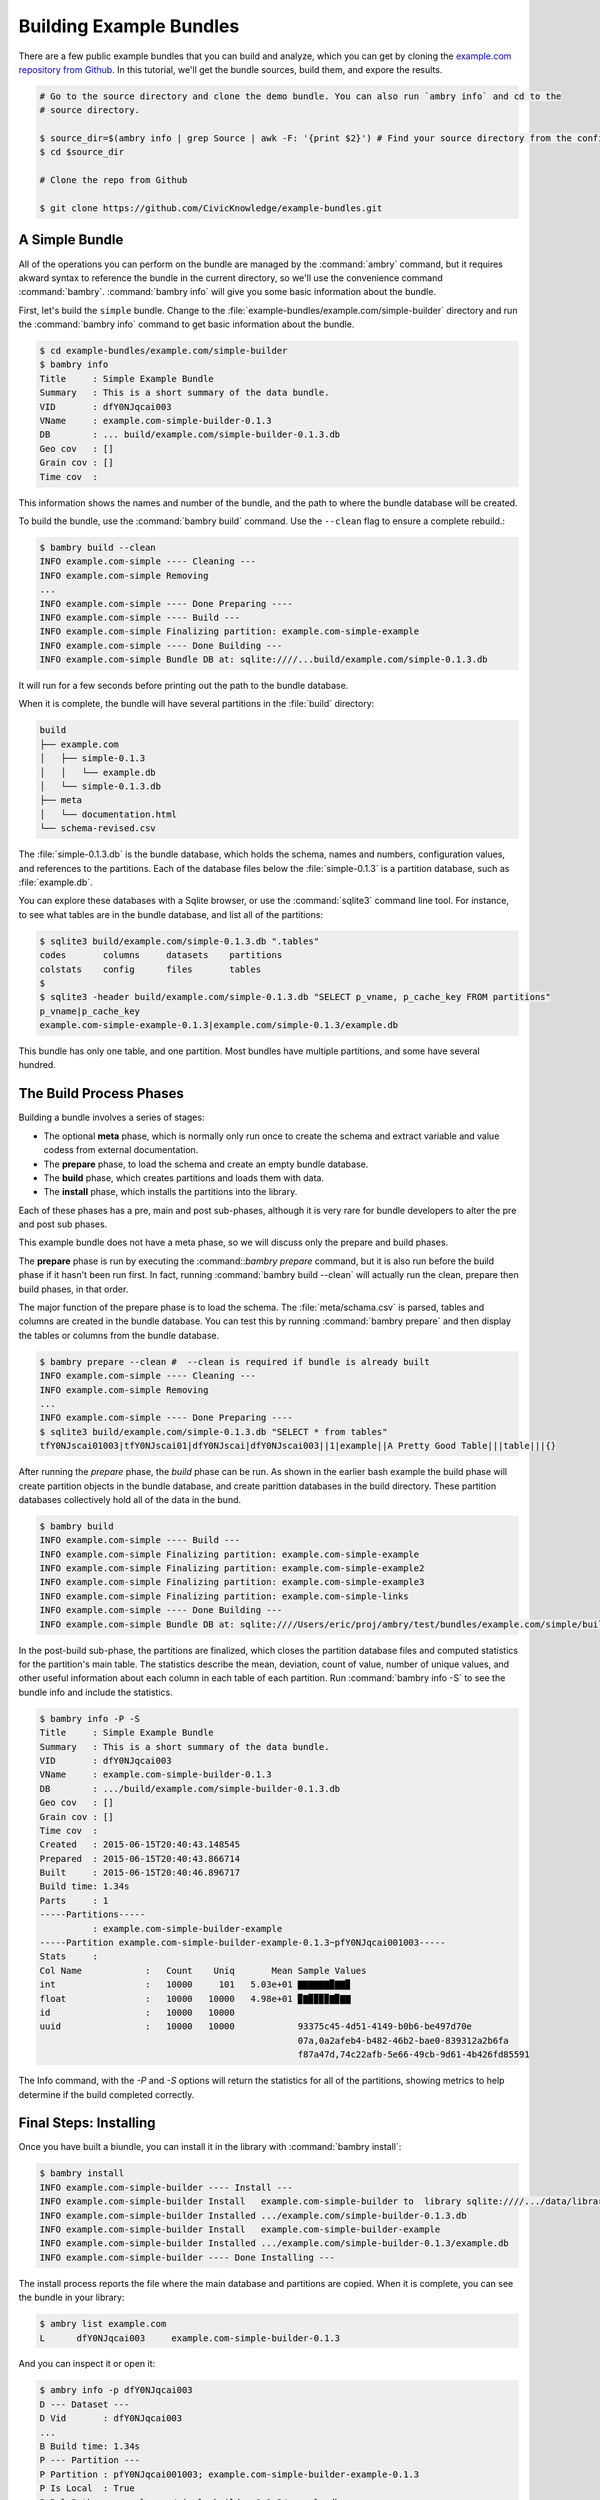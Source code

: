 .. _building_examples:


Building Example Bundles
========================

There are a few public example bundles that you can build and analyze, which you can get by cloning the `example.com repository from Github <https://github.com/CivicKnowledge/example-bundles>`_. In this tutorial, we'll get the bundle sources, build them, and expore the results. 

.. code-block:: bash

    # Go to the source directory and clone the demo bundle. You can also run `ambry info` and cd to the
    # source directory. 
    
    $ source_dir=$(ambry info | grep Source | awk -F: '{print $2}') # Find your source directory from the config
    $ cd $source_dir
    
    # Clone the repo from Github
    
    $ git clone https://github.com/CivicKnowledge/example-bundles.git
    
    
A Simple Bundle
***************

All of the operations you can perform on the bundle are managed by the :command:`ambry` command, but it requires akward syntax to reference the bundle in the current directory, so we'll use the convenience command :command:`bambry`. :command:`bambry info` will give you some basic information about the bundle.

First, let's build the ``simple`` bundle. Change to the :file:`example-bundles/example.com/simple-builder` directory and run the :command:`bambry info` command to get basic information about the bundle. 

.. code-block:: bash

    $ cd example-bundles/example.com/simple-builder
    $ bambry info
    Title     : Simple Example Bundle
    Summary   : This is a short summary of the data bundle.
    VID       : dfY0NJqcai003
    VName     : example.com-simple-builder-0.1.3
    DB        : ... build/example.com/simple-builder-0.1.3.db
    Geo cov   : []
    Grain cov : []
    Time cov  :
    
This information shows the names and number of the bundle, and the path to where the bundle database will be created. 

To build the bundle, use the :command:`bambry build` command. Use the ``--clean`` flag to ensure a complete rebuild.: 

.. code-block:: bash

    $ bambry build --clean 
    INFO example.com-simple ---- Cleaning ---
    INFO example.com-simple Removing 
    ...
    INFO example.com-simple ---- Done Preparing ----
    INFO example.com-simple ---- Build ---
    INFO example.com-simple Finalizing partition: example.com-simple-example
    INFO example.com-simple ---- Done Building ---
    INFO example.com-simple Bundle DB at: sqlite:////...build/example.com/simple-0.1.3.db 
    
It will run for a few seconds before printing out the path to the bundle database. 

When it is complete, the bundle will have several partitions in the :file:`build` directory:

.. code-block:: bash

    build
    ├── example.com
    │   ├── simple-0.1.3
    │   │   └── example.db
    │   └── simple-0.1.3.db
    ├── meta
    │   └── documentation.html
    └── schema-revised.csv
        
The :file:`simple-0.1.3.db` is the bundle database, which holds the schema, names and numbers, configuration values, and references to the partitions. Each of the database files below the :file:`simple-0.1.3` is a partition database, such as :file:`example.db`. 

You can explore these databases with a Sqlite browser, or use the :command:`sqlite3` command line tool. For instance, to see what tables are in the bundle database, and list all of the partitions: 

.. code-block:: bash

    $ sqlite3 build/example.com/simple-0.1.3.db ".tables"
    codes       columns     datasets    partitions
    colstats    config      files       tables
    $
    $ sqlite3 -header build/example.com/simple-0.1.3.db "SELECT p_vname, p_cache_key FROM partitions"
    p_vname|p_cache_key
    example.com-simple-example-0.1.3|example.com/simple-0.1.3/example.db

This bundle has only one table, and one partition. Most bundles have multiple partitions, and some have several hundred. 

The Build Process Phases
************************

Building a bundle involves a series of stages:

- The optional **meta** phase, which is normally only run once to create the schema and extract variable and value codess from external documentation. 
- The **prepare** phase, to load the schema and create an empty bundle database.
- The **build** phase, which creates partitions and loads them with data. 
- The **install** phase, which installs the partitions into the library. 

Each of these phases has a pre, main and post sub-phases, although it is very rare for bundle developers to alter the pre and post sub phases. 

This example bundle does not have a meta phase, so we will discuss only the prepare and build phases. 

The **prepare** phase is run by executing the :command::`bambry prepare` command, but it is also run before the build phase if it hasn't been run first. In fact, running :command:`bambry build --clean` will actually run the clean, prepare then build phases, in that order. 

The major function of the prepare phase is to load the schema. The :file:`meta/schama.csv` is parsed, tables and columns are created in the bundle database. You can test this by running :command:`bambry prepare` and then display the tables or columns from the bundle database. 

.. code-block:: bash

    $ bambry prepare --clean #  --clean is required if bundle is already built
    INFO example.com-simple ---- Cleaning ---
    INFO example.com-simple Removing 
    ...
    INFO example.com-simple ---- Done Preparing ----
    $ sqlite3 build/example.com/simple-0.1.3.db "SELECT * from tables"
    tfY0NJscai01003|tfY0NJscai01|dfY0NJscai|dfY0NJscai003||1|example||A Pretty Good Table|||table|||{}
    
After running the *prepare* phase, the *build* phase can be run. As shown in the earlier bash example the build phase will create partition objects in the bundle database, and create parittion databases in the build directory. These partition databases collectively hold all of the data in the bund. 

.. code-block:: bash

     $ bambry build
     INFO example.com-simple ---- Build ---
     INFO example.com-simple Finalizing partition: example.com-simple-example
     INFO example.com-simple Finalizing partition: example.com-simple-example2
     INFO example.com-simple Finalizing partition: example.com-simple-example3
     INFO example.com-simple Finalizing partition: example.com-simple-links
     INFO example.com-simple ---- Done Building ---
     INFO example.com-simple Bundle DB at: sqlite:////Users/eric/proj/ambry/test/bundles/example.com/simple/build/example.com/simple-0.1.3.db
    
In the post-build sub-phase, the partitions are finalized, which closes the partition database files and computed statistics for the partition's main table. The statistics describe the mean, deviation, count of value, number of unique values, and other useful information about each column in each table of each partition. Run :command:`bambry info -S` to see the bundle info and include the statistics. 

.. code-block:: bash

    $ bambry info -P -S
    Title     : Simple Example Bundle
    Summary   : This is a short summary of the data bundle.
    VID       : dfY0NJqcai003
    VName     : example.com-simple-builder-0.1.3
    DB        : .../build/example.com/simple-builder-0.1.3.db
    Geo cov   : []
    Grain cov : []
    Time cov  : 
    Created   : 2015-06-15T20:40:43.148545
    Prepared  : 2015-06-15T20:40:43.866714
    Built     : 2015-06-15T20:40:46.896717
    Build time: 1.34s
    Parts     : 1
    -----Partitions-----
              : example.com-simple-builder-example
    -----Partition example.com-simple-builder-example-0.1.3~pfY0NJqcai001003-----
    Stats     : 
    Col Name            :   Count    Uniq       Mean Sample Values                                                         
    int                 :   10000     101   5.03e+01 ▇▇▇▇▇▇▉▇▇▉                                                            
    float               :   10000   10000   4.98e+01 ▉▇▉▉▉▉▇▉▇▇                                                            
    id                  :   10000   10000                                                                                  
    uuid                :   10000   10000            93375c45-4d51-4149-b0b6-be497d70e
                                                     07a,0a2afeb4-b482-46b2-bae0-839312a2b6fa
                                                     f87a47d,74c22afb-5e66-49cb-9d61-4b426fd85591


The Info command, with the `-P` and `-S` options will return the statistics for all of the partitions, showing metrics to help determine if the build completed correctly. 

Final Steps: Installing
***********************

Once you have built a biundle, you can install it in the library with :command:`bambry install`:

.. code-block:: bash

    $ bambry install 
    INFO example.com-simple-builder ---- Install ---
    INFO example.com-simple-builder Install   example.com-simple-builder to  library sqlite:////.../data/library.db
    INFO example.com-simple-builder Installed .../example.com/simple-builder-0.1.3.db
    INFO example.com-simple-builder Install   example.com-simple-builder-example
    INFO example.com-simple-builder Installed .../example.com/simple-builder-0.1.3/example.db
    INFO example.com-simple-builder ---- Done Installing ---

The install process reports the file where the main database and partitions are copied. When it is complete, you can see the bundle in your library:

.. code-block:: bash

    $ ambry list example.com
    L      dfY0NJqcai003     example.com-simple-builder-0.1.3
    
And you can inspect it or open it: 

.. code-block:: bash

    $ ambry info -p dfY0NJqcai003
    D --- Dataset ---
    D Vid       : dfY0NJqcai003
    ...
    B Build time: 1.34s
    P --- Partition ---
    P Partition : pfY0NJqcai001003; example.com-simple-builder-example-0.1.3
    P Is Local  : True
    P Rel Path  : example.com/simple-builder-0.1.3/example.db
    P Abs Path  : /Users/eric/proj/virt/ambry-master/data/library/example.com/simple-builder-0.1.3/example.db
    ...
    
    $ ambry library open pfY0NJqcai001003
    sqlite> select max(int) from example; 
    100
    
Finally, you can push the library to the remote with :command:`ambry library push`, although this will only work after you've set up a S3 remote store. 

Bundle Configuration
********************

Let's explore the structure of the bundle a bit. There are four files that are most important in defining the operation of a bundle: 

- :file:`bundle.py` The main Python program
- :file:`bundle.yaml` The main configuration
- :file:`meta/build.yaml` The build configuration
- :file:`meta/schema.csv` Definitions of tables and columns

The core configuration file is :file:`bundle.yaml`. Here are the most important parts  of that file. 

.. code-block:: yaml

    about:
        summary: This is a short summary of the data bundle.
        title: Simple Example Bundle
    identity:
        bspace: null
        btime: null
        dataset: simple
        id: dfY0NJscai
        revision: 3
        source: example.com
        subset: null
        type: null
        variation: null
        version: 0.1.3
    names:
        fqname: example.com-simple-0.1.3~dfY0NJscai003
        name: example.com-simple
        vid: dfY0NJscai003
        vname: example.com-simple-0.1.3
        
The :file:`bundle.yaml` file defines the names, numbers, revision and titles for the bundle. The ``identiy`` and ``names`` sections are set when you creat the bundle, while the ``about`` section is edited manually.  You'll usually only have to edit the ``about``.
        
The  :file:`meta/build.yaml` holds configuration related to building the bundle, such as dependencies on other bundles and source URLs for files to download. 

The :file:`meta/schema.csv` file defines the tables and columns. There is one row in the file for each column, and the set of columns labeled with the same table name form the table. 

The :file:`bundle.py` file holds the code for building the bundle. For this bundle, there is only one method, ``build``, but other bundles may have methods for other build phases. 

.. code-block:: python 
    :linenos:
    :emphasize-lines: 14, 17, 26
    
    from  ambry.bundle import BuildBundle
 
    class Bundle(BuildBundle):
        ''' '''
 
        def __init__(self,directory=None):
        
            super(Bundle, self).__init__(directory)
 
        def build(self):
            import uuid
            import random

            p = self.partitions.new_partition(table="example")
            p.clean()
        
            with p.database.inserter() as ins:
                for i in range(10000):
                
                    row = dict(
                       uuid = str(uuid.uuid4()),
                       int = random.randint(0,100),
                       float = random.random()*100
                    )    

                    ins.insert(row)
                
            p.close()
                
            return True

This ``build`` method shows the basic pattern of most bundles, which involves:

1. Creating a partition ( line 14 )
2. Creating in an inserter for the partition ( line 17 )
3. Inserting records into the partition with the inserter ( line 26 ) 


Using a Loader Bundle
*********************

The most frequent source of data for a bundle is one or more CSV or Excel files. Because loading these files is so common, there is a set of classes to make loading them easier. Most of the time, loading one of the supported file types can be done with no python code, just some configuration. Change to the :file:`example-bundles/example.com/simple-loader` directory to see an example of a CSV file Loader. 

The :file:`bundle.py` for this bundle is a lot simpler. 

.. code-block:: python 

    from ambry.bundle.loader import CsvBundle

    class Bundle(CsvBundle):
        pass


Instead, the configuration is in the file :file:`sources.csv`. That, along with the :class:`CsvBundle` class is enough to build the bundle. Run :command:`bambry build` or  :command:`bambry build --clean` to see it build. 


Modifying Data in a Loader
**************************

Often, the data from a source file need to be altered before commiting it to a partition, such as by parsing date or adding columns, or other changes. You can add methods to the bundle class to make these changes. Change to the :file:`example-bundles/example.com/simple-loader-mod` directory and look at the :file:`bundle.py` file. 

.. code-block:: python 

    from ambry.bundle.loader import CsvBundle

    class Bundle(CsvBundle):

        @staticmethod
        def int_caster(v):
            """Remove 'NA' values from an int column"""
            if isinstance(v,int):
                return v

            if v.strip() == 'NA' :
                return -1
            else:
                return int(v)
       
        @staticmethod
        def real_caster(v):
            """Remove 'NA' values from a float column"""
            if v.strip() == 'NA' :
                return None
            else:
                return float(v)
            
        def build_modify_row(self, row_gen, p, source, row):
            """Make some random changes to the row to demonstrate build_modify_row"""
            import hashlib
        
            partition_name = str(p.identity.name)
            source_url = source.url
        
            if row['int'].strip() != 'NA' :
                row['int'] = int(row['int']) * 2
        
            row['uuid'] =  hashlib.md5(partition_name+source_url+row['id']).hexdigest()
    
In this bundle, most of the process is controlled but the :class:`CsvBundle` loader and the methods alter the values or rows as they are added to the partition. 

* :meth:`int_caster` and :meth:`real_caster` are attached to columns in :file:`schema.csv`, and are called on a cell in a row to cast or alter the value. 
* :meth:`build_modify_row` is called on a whole row, so it can be used to make large changes to the row, such as looking up the value in one column to create another column. 

These are just the simplest bundles. For a more comprehensive tutorial for creating a more complex bundle, see :ref:`build a new bundle tutorial <creating>`.
